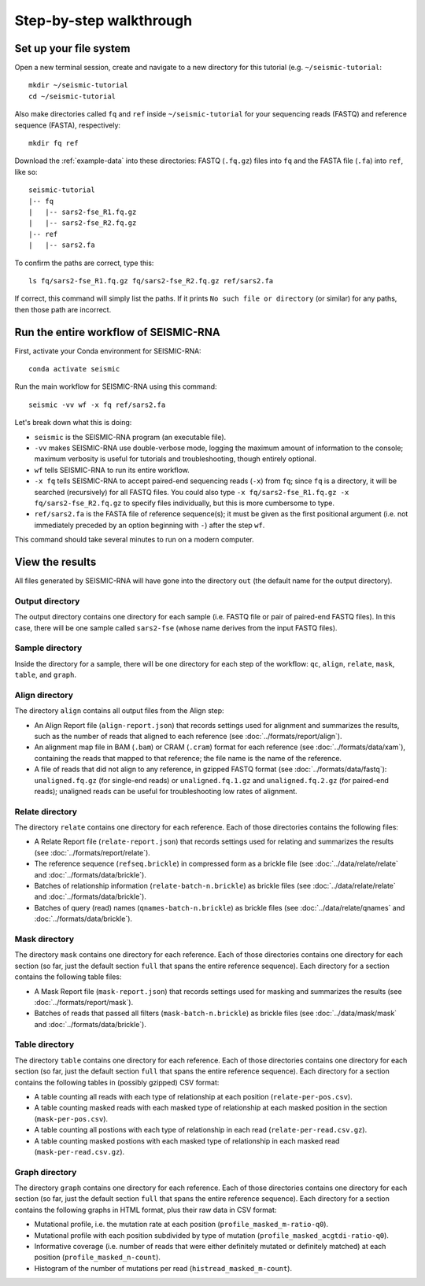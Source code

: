 
Step-by-step walkthrough
================================================================================

Set up your file system
--------------------------------------------------------------------------------

Open a new terminal session, create and navigate to a new directory for this
tutorial (e.g. ``~/seismic-tutorial``::

    mkdir ~/seismic-tutorial
    cd ~/seismic-tutorial

Also make directories called ``fq`` and ``ref`` inside ``~/seismic-tutorial``
for your sequencing reads (FASTQ) and reference sequence (FASTA), respectively::

    mkdir fq ref

Download the :ref:`example-data` into these directories: FASTQ (``.fq.gz``)
files into ``fq`` and the FASTA file (``.fa``) into ``ref``, like so::

    seismic-tutorial
    |-- fq
    |   |-- sars2-fse_R1.fq.gz
    |   |-- sars2-fse_R2.fq.gz
    |-- ref
    |   |-- sars2.fa

To confirm the paths are correct, type this::

    ls fq/sars2-fse_R1.fq.gz fq/sars2-fse_R2.fq.gz ref/sars2.fa

If correct, this command will simply list the paths.
If it prints ``No such file or directory`` (or similar) for any paths, then
those path are incorrect.

Run the entire workflow of SEISMIC-RNA
--------------------------------------------------------------------------------

First, activate your Conda environment for SEISMIC-RNA::

    conda activate seismic

Run the main workflow for SEISMIC-RNA using this command::

    seismic -vv wf -x fq ref/sars2.fa

Let's break down what this is doing:

- ``seismic`` is the SEISMIC-RNA program (an executable file).
- ``-vv`` makes SEISMIC-RNA use double-verbose mode, logging the maximum amount
  of information to the console; maximum verbosity is useful for tutorials and
  troubleshooting, though entirely optional.
- ``wf`` tells SEISMIC-RNA to run its entire workflow.
- ``-x fq`` tells SEISMIC-RNA to accept paired-end sequencing reads (``-x``)
  from ``fq``; since ``fq`` is a directory, it will be searched (recursively)
  for all FASTQ files.
  You could also type ``-x fq/sars2-fse_R1.fq.gz -x fq/sars2-fse_R2.fq.gz`` to
  specify files individually, but this is more cumbersome to type.
- ``ref/sars2.fa`` is the FASTA file of reference sequence(s); it must be given
  as the first positional argument (i.e. not immediately preceded by an option
  beginning with ``-``) after the step ``wf``.

This command should take several minutes to run on a modern computer.

View the results
--------------------------------------------------------------------------------

All files generated by SEISMIC-RNA will have gone into the directory ``out``
(the default name for the output directory).

Output directory
^^^^^^^^^^^^^^^^^^^^^^^^^^^^^^^^^^^^^^^^^^^^^^^^^^^^^^^^^^^^^^^^^^^^^^^^^^^^^^^^

The output directory contains one directory for each sample (i.e. FASTQ file or
pair of paired-end FASTQ files).
In this case, there will be one sample called ``sars2-fse`` (whose name derives
from the input FASTQ files).

Sample directory
^^^^^^^^^^^^^^^^^^^^^^^^^^^^^^^^^^^^^^^^^^^^^^^^^^^^^^^^^^^^^^^^^^^^^^^^^^^^^^^^

Inside the directory for a sample, there will be one directory for each step of
the workflow: ``qc``, ``align``, ``relate``, ``mask``, ``table``, and ``graph``.

Align directory
^^^^^^^^^^^^^^^^^^^^^^^^^^^^^^^^^^^^^^^^^^^^^^^^^^^^^^^^^^^^^^^^^^^^^^^^^^^^^^^^

The directory ``align`` contains all output files from the Align step:

- An Align Report file (``align-report.json``) that records settings used for
  alignment and summarizes the results, such as the number of reads that aligned
  to each reference (see :doc:`../formats/report/align`).
- An alignment map file in BAM (``.bam``) or CRAM (``.cram``) format for each
  reference (see :doc:`../formats/data/xam`), containing the reads that mapped
  to that reference; the file name is the name of the reference.
- A file of reads that did not align to any reference, in gzipped FASTQ format
  (see :doc:`../formats/data/fastq`): ``unaligned.fq.gz`` (for single-end reads)
  or ``unaligned.fq.1.gz`` and ``unaligned.fq.2.gz`` (for paired-end reads);
  unaligned reads can be useful for troubleshooting low rates of alignment.

Relate directory
^^^^^^^^^^^^^^^^^^^^^^^^^^^^^^^^^^^^^^^^^^^^^^^^^^^^^^^^^^^^^^^^^^^^^^^^^^^^^^^^

The directory ``relate`` contains one directory for each reference.
Each of those directories contains the following files:

- A Relate Report file (``relate-report.json``) that records settings used for
  relating and summarizes the results (see :doc:`../formats/report/relate`).
- The reference sequence (``refseq.brickle``) in compressed form as a brickle
  file (see :doc:`../data/relate/relate` and :doc:`../formats/data/brickle`).
- Batches of relationship information (``relate-batch-n.brickle``) as brickle
  files (see :doc:`../data/relate/relate` and :doc:`../formats/data/brickle`).
- Batches of query (read) names (``qnames-batch-n.brickle``) as brickle
  files (see :doc:`../data/relate/qnames` and :doc:`../formats/data/brickle`).

Mask directory
^^^^^^^^^^^^^^^^^^^^^^^^^^^^^^^^^^^^^^^^^^^^^^^^^^^^^^^^^^^^^^^^^^^^^^^^^^^^^^^^

The directory ``mask`` contains one directory for each reference.
Each of those directories contains one directory for each section (so far, just
the default section ``full`` that spans the entire reference sequence).
Each directory for a section contains the following table files:

- A Mask Report file (``mask-report.json``) that records settings used for
  masking and summarizes the results (see :doc:`../formats/report/mask`).
- Batches of reads that passed all filters (``mask-batch-n.brickle``) as brickle
  files (see :doc:`../data/mask/mask` and :doc:`../formats/data/brickle`).

Table directory
^^^^^^^^^^^^^^^^^^^^^^^^^^^^^^^^^^^^^^^^^^^^^^^^^^^^^^^^^^^^^^^^^^^^^^^^^^^^^^^^

The directory ``table`` contains one directory for each reference.
Each of those directories contains one directory for each section (so far, just
the default section ``full`` that spans the entire reference sequence).
Each directory for a section contains the following tables in (possibly gzipped)
CSV format:

- A table counting all reads with each type of relationship at each position
  (``relate-per-pos.csv``).
- A table counting masked reads with each masked type of relationship at each
  masked position in the section (``mask-per-pos.csv``).
- A table counting all postions with each type of relationship in each read
  (``relate-per-read.csv.gz``).
- A table counting masked postions with each masked type of relationship in each
  masked read (``mask-per-read.csv.gz``).

Graph directory
^^^^^^^^^^^^^^^^^^^^^^^^^^^^^^^^^^^^^^^^^^^^^^^^^^^^^^^^^^^^^^^^^^^^^^^^^^^^^^^^

The directory ``graph`` contains one directory for each reference.
Each of those directories contains one directory for each section (so far, just
the default section ``full`` that spans the entire reference sequence).
Each directory for a section contains the following graphs in HTML format, plus
their raw data in CSV format:

- Mutational profile, i.e. the mutation rate at each position
  (``profile_masked_m-ratio-q0``).
- Mutational profile with each position subdivided by type of mutation
  (``profile_masked_acgtdi-ratio-q0``).
- Informative coverage (i.e. number of reads that were either definitely mutated
  or definitely matched) at each position (``profile_masked_n-count``).
- Histogram of the number of mutations per read (``histread_masked_m-count``).
